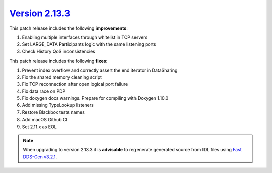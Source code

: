 `Version 2.13.3 <https://fast-dds.docs.eprosima.com/en/v2.13.3/index.html>`_
^^^^^^^^^^^^^^^^^^^^^^^^^^^^^^^^^^^^^^^^^^^^^^^^^^^^^^^^^^^^^^^^^^^^^^^^^^^^

This patch release includes the following **improvements**:

1. Enabling multiple interfaces through whitelist in TCP servers
2. Set LARGE_DATA Participants logic with the same listening ports
3. Check History QoS inconsistencies

This patch release includes the following **fixes**:

1. Prevent index overflow and correctly assert the end iterator in DataSharing
2. Fix the shared memory cleaning script
3. Fix TCP reconnection after open logical port failure
4. Fix data race on PDP
5. Fix doxygen docs warnings. Prepare for compiling with Doxygen 1.10.0
6. Add missing TypeLookup listeners
7. Restore Blackbox tests names
8. Add macOS Github CI
9. Set 2.11.x as EOL

.. note::

    When upgrading to version 2.13.3 it is **advisable** to regenerate generated source from IDL files
    using `Fast DDS-Gen v3.2.1 <https://github.com/eProsima/Fast-DDS-Gen/releases/tag/v3.2.1>`_.
